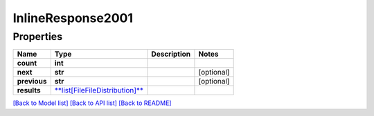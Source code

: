 
InlineResponse2001
==================

Properties
----------

.. list-table::
   :header-rows: 1

   * - Name
     - Type
     - Description
     - Notes
   * - **count**
     - **int**
     - 
     - 
   * - **next**
     - **str**
     - 
     - [optional] 
   * - **previous**
     - **str**
     - 
     - [optional] 
   * - **results**
     - `\ **list[FileFileDistribution]** <FileFileDistribution.md>`_
     - 
     - 


`[Back to Model list] <../README.md#documentation-for-models>`_ `[Back to API list] <../README.md#documentation-for-api-endpoints>`_ `[Back to README] <../README.md>`_
